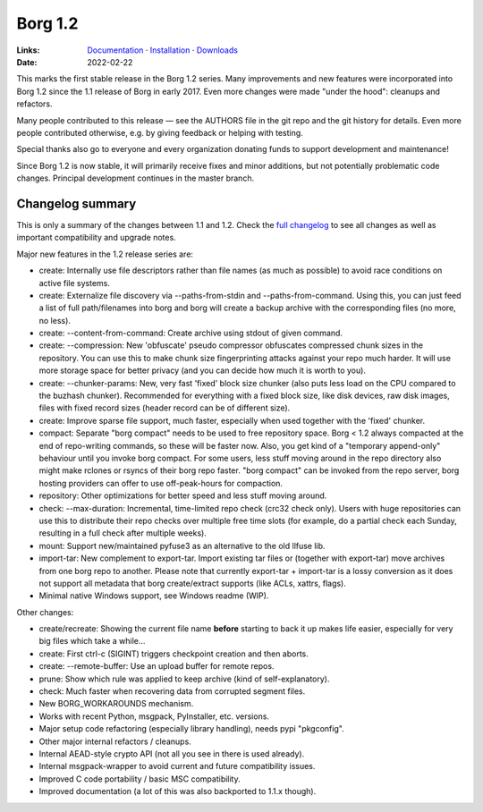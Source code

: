 Borg 1.2
========

:Links: `Documentation <https://borgbackup.readthedocs.io/en/1.2-maint/>`_ · `Installation <https://borgbackup.readthedocs.io/en/1.2-maint/installation.html>`_ · `Downloads <https://github.com/borgbackup/borg/releases/latest>`_
:Date: 2022-02-22

This marks the first stable release in the Borg 1.2 series. Many improvements and new features
were incorporated into Borg 1.2 since the 1.1 release of Borg in early 2017. Even more changes
were made "under the hood": cleanups and refactors.

Many people contributed to this release — see the AUTHORS file in the git repo and the
git history for details. Even more people contributed otherwise, e.g. by giving feedback
or helping with testing.

Special thanks also go to everyone and every organization donating funds to support development
and maintenance!

Since Borg 1.2 is now stable, it will primarily receive fixes and minor additions,
but not potentially problematic code changes. Principal development continues in the master branch.

Changelog summary
-----------------

This is only a summary of the changes between 1.1 and 1.2.
Check the `full changelog <https://borgbackup.readthedocs.io/en/1.2-maint/changes.html>`_
to see all changes as well as important compatibility and upgrade notes.


Major new features in the 1.2 release series are:

- create: Internally use file descriptors rather than file names (as much as
  possible) to avoid race conditions on active file systems.
- create: Externalize file discovery via --paths-from-stdin and --paths-from-command.
  Using this, you can just feed a list of full path/filenames into borg and borg
  will create a backup archive with the corresponding files (no more, no less).
- create: --content-from-command: Create archive using stdout of given command.
- create: --compression: New 'obfuscate' pseudo compressor obfuscates compressed
  chunk sizes in the repository. You can use this to make chunk size fingerprinting
  attacks against your repo much harder. It will use more storage space for
  better privacy (and you can decide how much it is worth to you).
- create: --chunker-params: New, very fast 'fixed' block size chunker (also
  puts less load on the CPU compared to the buzhash chunker). Recommended for
  everything with a fixed block size, like disk devices, raw disk images,
  files with fixed record sizes (header record can be of different size).
- create: Improve sparse file support, much faster, especially when used
  together with the 'fixed' chunker.
- compact: Separate "borg compact" needs to be used to free repository space.
  Borg < 1.2 always compacted at the end of repo-writing commands, so these
  will be faster now. Also, you get kind of a "temporary append-only" behaviour
  until you invoke borg compact. For some users, less stuff moving around in
  the repo directory also might make rclones or rsyncs of their borg repo faster.
  "borg compact" can be invoked from the repo server, borg hosting providers can
  offer to use off-peak-hours for compaction.
- repository: Other optimizations for better speed and less stuff moving around.
- check: --max-duration: Incremental, time-limited repo check (crc32 check only).
  Users with huge repositories can use this to distribute their repo checks
  over multiple free time slots (for example, do a partial check each Sunday,
  resulting in a full check after multiple weeks).
- mount: Support new/maintained pyfuse3 as an alternative to the old llfuse lib.
- import-tar: New complement to export-tar. Import existing tar files or
  (together with export-tar) move archives from one borg repo to another.
  Please note that currently export-tar + import-tar is a lossy conversion as
  it does not support all metadata that borg create/extract supports (like
  ACLs, xattrs, flags).
- Minimal native Windows support, see Windows readme (WIP).

Other changes:

- create/recreate: Showing the current file name **before** starting to back it
  up makes life easier, especially for very big files which take a while...
- create: First ctrl-c (SIGINT) triggers checkpoint creation and then aborts.
- create: --remote-buffer: Use an upload buffer for remote repos.
- prune: Show which rule was applied to keep archive (kind of self-explanatory).
- check: Much faster when recovering data from corrupted segment files.
- New BORG_WORKAROUNDS mechanism.
- Works with recent Python, msgpack, PyInstaller, etc. versions.
- Major setup code refactoring (especially library handling), needs pypi "pkgconfig".
- Other major internal refactors / cleanups.
- Internal AEAD-style crypto API (not all you see in there is used already).
- Internal msgpack-wrapper to avoid current and future compatibility issues.
- Improved C code portability / basic MSC compatibility.
- Improved documentation (a lot of this was also backported to 1.1.x though).
